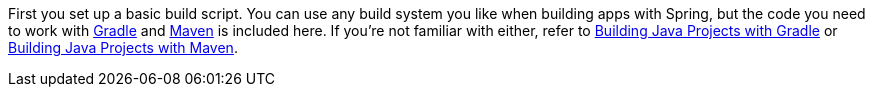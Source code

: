
:linkattrs:

First you set up a basic build script. You can use any build system you like when building apps with Spring, but the code you need to work with https://gradle.org[Gradle] and https://maven.apache.org[Maven] is included here. If you're not familiar with either, refer to link:/guides/gs/gradle[Building Java Projects with Gradle] or link:/guides/gs/maven[Building Java Projects with Maven].
